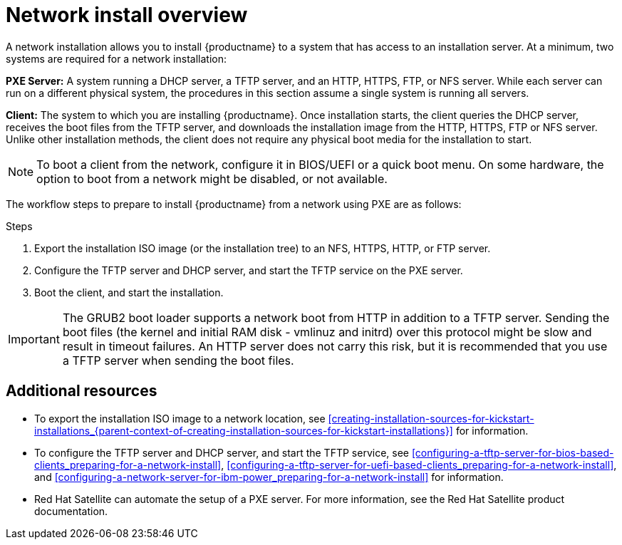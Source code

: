 [id="network-install-overview_{context}"]
= Network install overview

A network installation allows you to install {productname} to a system that has access to an installation server. At a minimum, two systems are required for a network installation:

*PXE Server:* A system running a DHCP server, a TFTP server, and an HTTP, HTTPS, FTP, or NFS server. While each server can run on a different physical system, the procedures in this section assume a single system is running all servers.

*Client:* The system to which you are installing {productname}. Once installation starts, the client queries the DHCP server, receives the boot files from the TFTP server, and downloads the installation image from the HTTP, HTTPS, FTP or NFS server. Unlike other installation methods, the client does not require any physical boot media for the installation to start.

[NOTE]
====
To boot a client from the network, configure it in BIOS/UEFI or a quick boot menu. On some hardware, the option to boot from a network might be disabled, or not available.
====

The workflow steps to prepare to install {productname} from a network using PXE are as follows:

.Steps

. Export the installation ISO image (or the installation tree) to an NFS, HTTPS, HTTP, or FTP server.
. Configure the TFTP server and DHCP server, and start the TFTP service on the PXE server.
. Boot the client, and start the installation.


[IMPORTANT]
====
The GRUB2 boot loader supports a network boot from HTTP in addition to a TFTP server. Sending the boot files (the kernel and initial RAM disk - vmlinuz and initrd) over this protocol might be slow and result in timeout failures. An HTTP server does not carry this risk, but it is recommended that you use a TFTP server when sending the boot files.
====

[discrete]
== Additional resources

* To export the installation ISO image to a network location, see <<creating-installation-sources-for-kickstart-installations_{parent-context-of-creating-installation-sources-for-kickstart-installations}>> for information.
* To configure the TFTP server and DHCP server, and start the TFTP service, see <<configuring-a-tftp-server-for-bios-based-clients_preparing-for-a-network-install>>, <<configuring-a-tftp-server-for-uefi-based-clients_preparing-for-a-network-install>>, and <<configuring-a-network-server-for-ibm-power_preparing-for-a-network-install>> for information.
* Red Hat Satellite can automate the setup of a PXE server. For more information, see the Red Hat Satellite product documentation.
